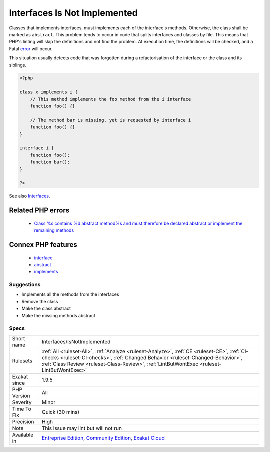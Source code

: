.. _interfaces-isnotimplemented:

.. _interfaces-is-not-implemented:

Interfaces Is Not Implemented
+++++++++++++++++++++++++++++

.. meta::
	:description:
		Interfaces Is Not Implemented: Classes that implements interfaces, must implements each of the interface's methods.
	:twitter:card: summary_large_image
	:twitter:site: @exakat
	:twitter:title: Interfaces Is Not Implemented
	:twitter:description: Interfaces Is Not Implemented: Classes that implements interfaces, must implements each of the interface's methods
	:twitter:creator: @exakat
	:twitter:image:src: https://www.exakat.io/wp-content/uploads/2020/06/logo-exakat.png
	:og:image: https://www.exakat.io/wp-content/uploads/2020/06/logo-exakat.png
	:og:title: Interfaces Is Not Implemented
	:og:type: article
	:og:description: Classes that implements interfaces, must implements each of the interface's methods
	:og:url: https://php-tips.readthedocs.io/en/latest/tips/Interfaces/IsNotImplemented.html
	:og:locale: en
Classes that implements interfaces, must implements each of the interface's methods. Otherwise, the class shall be marked as ``abstract``.
This problem tends to occur in code that splits interfaces and classes by file. This means that PHP's linting will skip the definitions and not find the problem. At execution time, the definitions will be checked, and a Fatal `error <https://www.php.net/error>`_ will occur.

This situation usually detects code that was forgotten during a refactorisation of the interface or the class and its siblings.

.. code-block:: php
   
   <?php
   
   class x implements i {
       // This method implements the foo method from the i interface
       function foo() {}
   
       // The method bar is missing, yet is requested by interface i
       function foo() {}
   }
   
   interface i {
       function foo();
       function bar(); 
   }
   
   ?>

See also `Interfaces <https://www.php.net/manual/en/language.oop5.interfaces.php>`_.

Related PHP errors 
-------------------

  + `Class %s contains %d abstract method%s and must therefore be declared abstract or implement the remaining methods <https://php-errors.readthedocs.io/en/latest/messages/class-%25s-contains-%25d-abstract-method%25s-and-must-therefore-be-declared-abstract-or-implement-the-remaining-methods.html>`_



Connex PHP features
-------------------

  + `interface <https://php-dictionary.readthedocs.io/en/latest/dictionary/interface.ini.html>`_
  + `abstract <https://php-dictionary.readthedocs.io/en/latest/dictionary/abstract.ini.html>`_
  + `implements <https://php-dictionary.readthedocs.io/en/latest/dictionary/implements.ini.html>`_


Suggestions
___________

* Implements all the methods from the interfaces
* Remove the class
* Make the class abstract
* Make the missing methods abstract




Specs
_____

+--------------+----------------------------------------------------------------------------------------------------------------------------------------------------------------------------------------------------------------------------------------------------------------------------+
| Short name   | Interfaces/IsNotImplemented                                                                                                                                                                                                                                                |
+--------------+----------------------------------------------------------------------------------------------------------------------------------------------------------------------------------------------------------------------------------------------------------------------------+
| Rulesets     | :ref:`All <ruleset-All>`, :ref:`Analyze <ruleset-Analyze>`, :ref:`CE <ruleset-CE>`, :ref:`CI-checks <ruleset-CI-checks>`, :ref:`Changed Behavior <ruleset-Changed-Behavior>`, :ref:`Class Review <ruleset-Class-Review>`, :ref:`LintButWontExec <ruleset-LintButWontExec>` |
+--------------+----------------------------------------------------------------------------------------------------------------------------------------------------------------------------------------------------------------------------------------------------------------------------+
| Exakat since | 1.9.5                                                                                                                                                                                                                                                                      |
+--------------+----------------------------------------------------------------------------------------------------------------------------------------------------------------------------------------------------------------------------------------------------------------------------+
| PHP Version  | All                                                                                                                                                                                                                                                                        |
+--------------+----------------------------------------------------------------------------------------------------------------------------------------------------------------------------------------------------------------------------------------------------------------------------+
| Severity     | Minor                                                                                                                                                                                                                                                                      |
+--------------+----------------------------------------------------------------------------------------------------------------------------------------------------------------------------------------------------------------------------------------------------------------------------+
| Time To Fix  | Quick (30 mins)                                                                                                                                                                                                                                                            |
+--------------+----------------------------------------------------------------------------------------------------------------------------------------------------------------------------------------------------------------------------------------------------------------------------+
| Precision    | High                                                                                                                                                                                                                                                                       |
+--------------+----------------------------------------------------------------------------------------------------------------------------------------------------------------------------------------------------------------------------------------------------------------------------+
| Note         | This issue may lint but will not run                                                                                                                                                                                                                                       |
+--------------+----------------------------------------------------------------------------------------------------------------------------------------------------------------------------------------------------------------------------------------------------------------------------+
| Available in | `Entreprise Edition <https://www.exakat.io/entreprise-edition>`_, `Community Edition <https://www.exakat.io/community-edition>`_, `Exakat Cloud <https://www.exakat.io/exakat-cloud/>`_                                                                                    |
+--------------+----------------------------------------------------------------------------------------------------------------------------------------------------------------------------------------------------------------------------------------------------------------------------+


